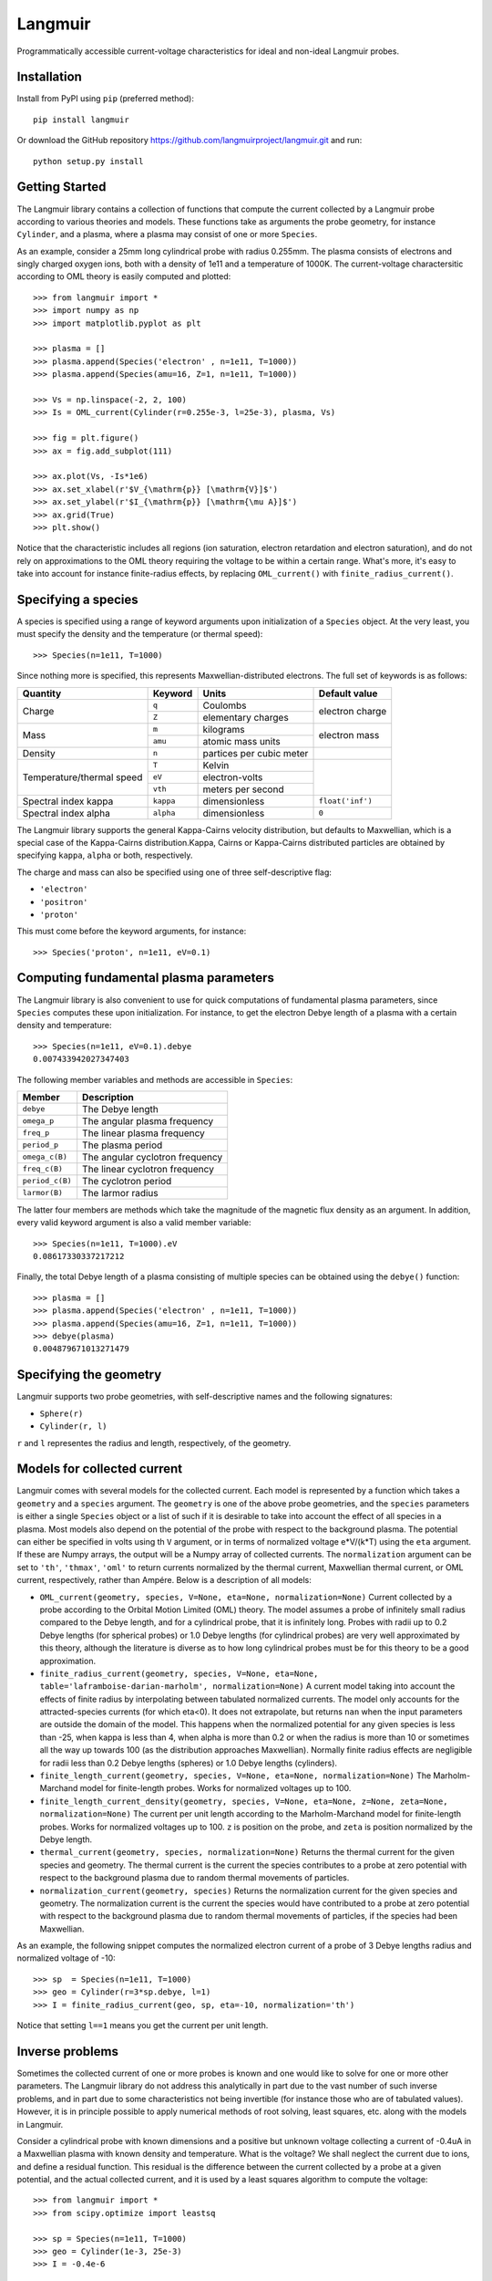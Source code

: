 Langmuir
========

.. image:: https://travis-ci.com/langmuirproject/langmuir.svg?branch=master
    :target: https://travis-ci.com/langmuirproject/langmuir

.. image:: https://coveralls.io/repos/github/langmuirproject/langmuir/badge.svg?branch=master
    :target: https://coveralls.io/github/langmuirproject/langmuir?branch=master

.. image:: https://img.shields.io/pypi/pyversions/langmuir.svg
    :target: https://pypi.org/project/langmuir

Programmatically accessible current-voltage characteristics for ideal and non-ideal Langmuir probes.

Installation
------------
Install from PyPI using ``pip`` (preferred method)::

    pip install langmuir

Or download the GitHub repository https://github.com/langmuirproject/langmuir.git and run::

    python setup.py install

Getting Started
---------------
The Langmuir library contains a collection of functions that compute the current collected by a Langmuir probe according to various theories and models. These functions take as arguments the probe geometry, for instance ``Cylinder``, and a plasma, where a plasma may consist of one or more ``Species``.

As an example, consider a 25mm long cylindrical probe with radius 0.255mm. The plasma consists of electrons and singly charged oxygen ions, both with a density of 1e11 and a temperature of 1000K. The current-voltage charactersitic according to OML theory is easily computed and plotted::

    >>> from langmuir import *
    >>> import numpy as np
    >>> import matplotlib.pyplot as plt

    >>> plasma = []
    >>> plasma.append(Species('electron' , n=1e11, T=1000))
    >>> plasma.append(Species(amu=16, Z=1, n=1e11, T=1000))

    >>> Vs = np.linspace(-2, 2, 100)
    >>> Is = OML_current(Cylinder(r=0.255e-3, l=25e-3), plasma, Vs)

    >>> fig = plt.figure()
    >>> ax = fig.add_subplot(111)

    >>> ax.plot(Vs, -Is*1e6)
    >>> ax.set_xlabel(r'$V_{\mathrm{p}} [\mathrm{V}]$')
    >>> ax.set_ylabel(r'$I_{\mathrm{p}} [\mathrm{\mu A}]$')
    >>> ax.grid(True)
    >>> plt.show()

.. image:: IV_characteristics.png

Notice that the characteristic includes all regions (ion saturation, electron retardation and electron saturation), and do not rely on approximations to the OML theory requiring the voltage to be within a certain range. What's more, it's easy to take into account for instance finite-radius effects, by replacing ``OML_current()`` with ``finite_radius_current()``.

Specifying a species
--------------------
A species is specified using a range of keyword arguments upon initialization of a ``Species`` object.
At the very least, you must specify the density and the temperature (or thermal speed)::

    >>> Species(n=1e11, T=1000)

Since nothing more is specified, this represents Maxwellian-distributed electrons. The full set of keywords is as follows:

+---------------------------+-----------+--------------------------+------------------+
| Quantity                  | Keyword   | Units                    | Default value    |
+===========================+===========+==========================+==================+
| Charge                    | ``q``     | Coulombs                 | electron         |
|                           +-----------+--------------------------+ charge           |
|                           | ``Z``     | elementary charges       |                  |
+---------------------------+-----------+--------------------------+------------------+
| Mass                      | ``m``     | kilograms                | electron         |
|                           +-----------+--------------------------+ mass             |
|                           | ``amu``   | atomic mass units        |                  |
+---------------------------+-----------+--------------------------+------------------+
| Density                   | ``n``     | partices per cubic meter |                  |
+---------------------------+-----------+--------------------------+------------------+
| Temperature/thermal speed | ``T``     | Kelvin                   |                  |
|                           +-----------+--------------------------+                  |
|                           | ``eV``    | electron-volts           |                  |
|                           +-----------+--------------------------+                  |
|                           | ``vth``   | meters per second        |                  |
+---------------------------+-----------+--------------------------+------------------+
| Spectral index kappa      | ``kappa`` | dimensionless            | ``float('inf')`` |
+---------------------------+-----------+--------------------------+------------------+
| Spectral index alpha      | ``alpha`` | dimensionless            | ``0``            |
+---------------------------+-----------+--------------------------+------------------+

The Langmuir library supports the general Kappa-Cairns velocity distribution, but defaults to Maxwellian, which is a special case of the Kappa-Cairns distribution.Kappa, Cairns or Kappa-Cairns distributed particles are obtained by specifying ``kappa``, ``alpha`` or both, respectively.

The charge and mass can also be specified using one of three self-descriptive flag:

- ``'electron'``
- ``'positron'``
- ``'proton'``

This must come before the keyword arguments, for instance::

    >>> Species('proton', n=1e11, eV=0.1)

Computing fundamental plasma parameters
---------------------------------------
The Langmuir library is also convenient to use for quick computations of fundamental plasma parameters, since ``Species`` computes these upon initialization. For instance, to get the electron Debye length of a plasma with a certain density and temperature::

    >>> Species(n=1e11, eV=0.1).debye
    0.007433942027347403

The following member variables and methods are accessible in ``Species``:

+-----------------+---------------------------------+
| Member          | Description                     |
+=================+=================================+
| ``debye``       | The Debye length                |
+-----------------+---------------------------------+
| ``omega_p``     | The angular plasma frequency    |
+-----------------+---------------------------------+
| ``freq_p``      | The linear plasma frequency     |
+-----------------+---------------------------------+
| ``period_p``    | The plasma period               |
+-----------------+---------------------------------+
| ``omega_c(B)``  | The angular cyclotron frequency |
+-----------------+---------------------------------+
| ``freq_c(B)``   | The linear cyclotron frequency  |
+-----------------+---------------------------------+
| ``period_c(B)`` | The cyclotron period            |
+-----------------+---------------------------------+
| ``larmor(B)``   | The larmor radius               |
+-----------------+---------------------------------+

The latter four members are methods which take the magnitude of the magnetic flux density as an argument. In addition, every valid keyword argument is also a valid member variable::

    >>> Species(n=1e11, T=1000).eV
    0.08617330337217212

Finally, the total Debye length of a plasma consisting of multiple species can be obtained using the ``debye()`` function::

    >>> plasma = []
    >>> plasma.append(Species('electron' , n=1e11, T=1000))
    >>> plasma.append(Species(amu=16, Z=1, n=1e11, T=1000))
    >>> debye(plasma)
    0.004879671013271479

Specifying the geometry
-----------------------
Langmuir supports two probe geometries, with self-descriptive names and the following signatures:

- ``Sphere(r)``
- ``Cylinder(r, l)``

``r`` and ``l`` representes the radius and length, respectively, of the geometry.

Models for collected current
----------------------------
Langmuir comes with several models for the collected current. Each model is represented by a function which takes a ``geometry`` and a ``species`` argument. The ``geometry`` is one of the above probe geometries, and the ``species`` parameters is either a single ``Species`` object or a list of such if it is desirable to take into account the effect of all species in a plasma. Most models also depend on the potential of the probe with respect to the background plasma. The potential can either be specified in volts using th ``V`` argument, or in terms of normalized voltage e*V/(k*T) using the ``eta`` argument. If these are Numpy arrays, the output will be a Numpy array of collected currents. The ``normalization`` argument can be set to ``'th'``, ``'thmax'``, ``'oml'`` to return currents normalized by the thermal current, Maxwellian thermal current, or OML current, respectively, rather than Ampére. Below is a description of all models:

- ``OML_current(geometry, species, V=None, eta=None, normalization=None)``
  Current collected by a probe according to the Orbital Motion Limited (OML)
  theory. The model assumes a probe of infinitely small radius compared to
  the Debye length, and for a cylindrical probe, that it is infinitely long.
  Probes with radii up to 0.2 Debye lengths (for spherical probes) or 1.0
  Debye lengths (for cylindrical probes) are very well approximated by this
  theory, although the literature is diverse as to how long cylindrical probes
  must be for this theory to be a good approximation.

- ``finite_radius_current(geometry, species, V=None, eta=None, table='laframboise-darian-marholm', normalization=None)``
  A current model taking into account the effects of finite radius by
  interpolating between tabulated normalized currents. The model only
  accounts for the attracted-species currents (for which eta<0). It does
  not extrapolate, but returns ``nan`` when the input parameters are outside
  the domain of the model. This happens when the normalized potential for any
  given species is less than -25, when kappa is less than 4, when alpha is
  more than 0.2 or when the radius is more than 10 or sometimes all the way
  up towards 100 (as the distribution approaches Maxwellian). Normally finite
  radius effects are negligible for radii less than 0.2 Debye lengths (spheres)
  or 1.0 Debye lengths (cylinders).

- ``finite_length_current(geometry, species, V=None, eta=None, normalization=None)``
  The Marholm-Marchand model for finite-length probes. Works for normalized
  voltages up to 100.

- ``finite_length_current_density(geometry, species, V=None, eta=None, z=None, zeta=None, normalization=None)``
  The current per unit length according to the Marholm-Marchand model for
  finite-length probes. Works for normalized voltages up to 100. ``z`` is
  position on the probe, and ``zeta`` is position normalized by the Debye
  length.

- ``thermal_current(geometry, species, normalization=None)``
  Returns the thermal current for the given species and geometry. The
  thermal current is the current the species contributes to a probe at zero
  potential with respect to the background plasma due to random thermal
  movements of particles.

- ``normalization_current(geometry, species)``
  Returns the normalization current for the given species and geometry.
  The normalization current is the current the species would have contributed
  to a probe at zero potential with respect to the background plasma due to
  random thermal movements of particles, if the species had been Maxwellian.

As an example, the following snippet computes the normalized electron current of a probe of 3 Debye lengths radius and normalized voltage of -10::

    >>> sp  = Species(n=1e11, T=1000)
    >>> geo = Cylinder(r=3*sp.debye, l=1)
    >>> I = finite_radius_current(geo, sp, eta=-10, normalization='th')

Notice that setting ``l==1`` means you get the current per unit length.

Inverse problems
----------------
Sometimes the collected current of one or more probes is known and one would like to solve for one or more other parameters. The Langmuir library do not address this analytically in part due to the vast number of such inverse problems, and in part due to some characteristics not being invertible (for instance those who are of tabulated values). However, it is in principle possible to apply numerical methods of root solving, least squares, etc. along with the models in Langmuir.

Consider a cylindrical probe with known dimensions and a positive but unknown voltage collecting a current of -0.4uA in a Maxwellian plasma with known density and temperature. What is the voltage? We shall neglect the current due to ions, and define a residual function. This residual is the difference between the current collected by a probe at a given potential, and the actual collected current, and it is used by a least squares algorithm to compute the voltage::

    >>> from langmuir import *
    >>> from scipy.optimize import leastsq

    >>> sp = Species(n=1e11, T=1000)
    >>> geo = Cylinder(1e-3, 25e-3)
    >>> I = -0.4e-6

    >>> def residual(V):
    >>>     return finite_radius_current(geo, sp, V) - I

    >>> x, c = leastsq(residual, 0)
    >>> print(x[0])
    0.6265540484991013

The reader may verify that this voltage indeed results in the correct current. Notice also that we were in fact able to invert the model ``finite_radius_current``, which consists of tabulated values.

A slightly more interesting inversion problem, is that of determining the ionospheric density from four cylindrical Langmuir probes with known bias voltages with respect to a spacecraft, but an unknown floating potential ``V0`` of the spacecraft with respect to the plasma. We shall assume the bias voltages to be 2.5, 4.0, 5.5 and 7.0 volts. In the below example, we first construct the currents for such probes by assuming a floating potential and a set of plasma parameters, but we do not use this knowledge in the inversion. We do, however, make an initial guess ``x0`` which we believe are somewhat close to the answer::

    >>> from langmuir import *
    >>> from scipy.optimize import leastsq

    >>> geo = Cylinder(1e-3, 25e-3)
    >>> V0 = -0.5
    >>> V = np.array([2.5, 4.0, 5.5, 7.0])
    >>> I = OML_current(geo, Species(n=120e10, T=1000), V+V0)

    >>> def residual(x):
    >>>     n, V0 = x
    >>>     return OML_current(geo, Species(n=n, T=1500), V+V0) - I

    >>> x0 = [10e10, -0.3]
    >>> x, c = leastsq(residual, x0)
    >>> n, V0 = x

    >>> print(n)
    1199899818493.931

    >>> print(V0)
    -0.5417515655165968

The method correctly determined the density to be 120e10. However, the floating potential ``V0`` is off by almost ten percent. The reason is that the temperature is considered unknown, and assumed to be 1500K when solving the problem, while it is actually 1000K. Since we have four measurements (four equations) and only two unknowns, it is tempting to also include the temperature as an unknown parameter and try to solve for it. However, if this is done the least squares algorithm will fail miserably. The reason is that the set of equations arising for the attracted-species current of cylindrical probes are singular and cannot be solved for even analytically. Fortunately, both the temperature and floating potential can be eliminated from the equation when analytically solving for the density, and similarly it also works to obtain the density from the least squares algorithm. Since the floating potential and temperature represent a coupled unknown which cannot be solved for, an error in assuming one is reflected as an error in the other.

This demonstrates the usefulness as well as challenges and subtleties of solving inverse Langmuir problems.
